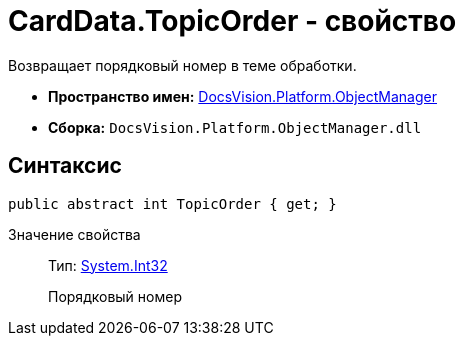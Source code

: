 = CardData.TopicOrder - свойство

Возвращает порядковый номер в теме обработки.

* *Пространство имен:* xref:api/DocsVision/Platform/ObjectManager/ObjectManager_NS.adoc[DocsVision.Platform.ObjectManager]
* *Сборка:* `DocsVision.Platform.ObjectManager.dll`

== Синтаксис

[source,csharp]
----
public abstract int TopicOrder { get; }
----

Значение свойства::
Тип: http://msdn.microsoft.com/ru-ru/library/system.int32.aspx[System.Int32]
+
Порядковый номер
